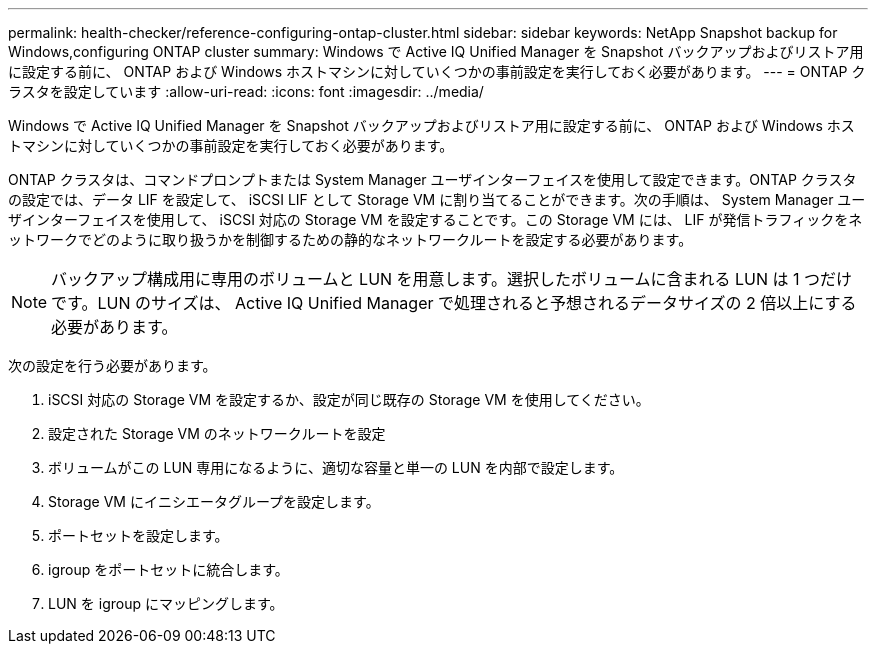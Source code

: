 ---
permalink: health-checker/reference-configuring-ontap-cluster.html 
sidebar: sidebar 
keywords: NetApp Snapshot backup for Windows,configuring ONTAP cluster 
summary: Windows で Active IQ Unified Manager を Snapshot バックアップおよびリストア用に設定する前に、 ONTAP および Windows ホストマシンに対していくつかの事前設定を実行しておく必要があります。 
---
= ONTAP クラスタを設定しています
:allow-uri-read: 
:icons: font
:imagesdir: ../media/


[role="lead"]
Windows で Active IQ Unified Manager を Snapshot バックアップおよびリストア用に設定する前に、 ONTAP および Windows ホストマシンに対していくつかの事前設定を実行しておく必要があります。

ONTAP クラスタは、コマンドプロンプトまたは System Manager ユーザインターフェイスを使用して設定できます。ONTAP クラスタの設定では、データ LIF を設定して、 iSCSI LIF として Storage VM に割り当てることができます。次の手順は、 System Manager ユーザインターフェイスを使用して、 iSCSI 対応の Storage VM を設定することです。この Storage VM には、 LIF が発信トラフィックをネットワークでどのように取り扱うかを制御するための静的なネットワークルートを設定する必要があります。

[NOTE]
====
バックアップ構成用に専用のボリュームと LUN を用意します。選択したボリュームに含まれる LUN は 1 つだけです。LUN のサイズは、 Active IQ Unified Manager で処理されると予想されるデータサイズの 2 倍以上にする必要があります。

====
次の設定を行う必要があります。

. iSCSI 対応の Storage VM を設定するか、設定が同じ既存の Storage VM を使用してください。
. 設定された Storage VM のネットワークルートを設定
. ボリュームがこの LUN 専用になるように、適切な容量と単一の LUN を内部で設定します。
. Storage VM にイニシエータグループを設定します。
. ポートセットを設定します。
. igroup をポートセットに統合します。
. LUN を igroup にマッピングします。

